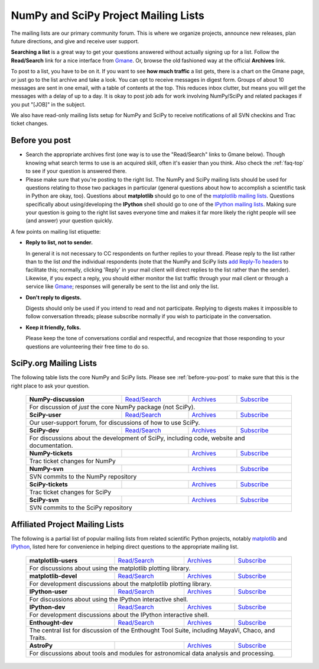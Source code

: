 =====================================
NumPy and SciPy Project Mailing Lists
=====================================

The mailing lists are our primary community forum. This is where we
organize projects, announce new releases, plan future directions, and give and
receive user support.

**Searching a list** is a great way to get your questions answered without
actually signing up for a list. Follow the **Read/Search** link for a nice
interface from Gmane_. Or, browse the old fashioned 
way at the official **Archives** link.

To post to a list, you have to be on it. If you want to see **how much
traffic** a list gets, there is a chart on the Gmane page, or just go to the
list archive and take a look. You can opt to receive messages in digest form.
Groups of about 10 messages are sent in one email, with a table of contents at
the top. This reduces inbox clutter, but means you will get the messages with
a delay of up to a day. It is okay to post job ads for work involving
NumPy/SciPy and related packages if you put "[JOB]" in the subject.

We also have read-only mailing lists setup for NumPy and SciPy to receive
notifications of all SVN checkins and Trac ticket changes.

.. _before-you-post:

Before you post
---------------

* Search the appropriate archives first (one way is to use the
  "Read/Search" links to Gmane below).  Though knowing what search terms 
  to use is an acquired skill, often it's easier than you think. Also 
  check the :ref:`faq-top` to see if your question is answered there. 
* Please make sure that you're posting to the right list. The NumPy
  and SciPy mailing lists should be used for questions relating to those
  two packages in particular (general questions about how to accomplish
  a scientific task in Python are okay, too). Questions about
  **matplotlib** should go to one of the `matplotlib mailing lists 
  <http://sourceforge.net/mail/?group_id=80706>`_. Questions specifically 
  about using/developing the **IPython** shell should go to one of the 
  `IPython mailing lists <http://ipython.scipy.org/moin/MailingLists>`_.
  Making sure your question is going to the right list saves everyone 
  time and makes it far more likely the right people will see (and 
  answer) your question quickly.

A few points on mailing list etiquette:

* **Reply to list, not to sender.**
  
  In general it is not necessary to CC respondents on further replies to
  your thread. Please reply to the list rather than to the list *and* the 
  individual respondents (note that the NumPy and SciPy lists `add 
  Reply-To headers <http://www.metasystema.net/essays/reply-to.html>`_
  to facilitate this; normally, clicking 'Reply' in your mail client
  will direct replies to the list rather than the sender). Likewise,
  if you expect a reply, you should either monitor the list traffic 
  through your mail client or through a service like Gmane_; responses
  will generally be sent to the list and only the list.
* **Don't reply to digests.**
  
  Digests should only be used if you intend to read and not participate.
  Replying to digests makes it impossible to follow conversation threads;
  please subscribe normally if you wish to participate in the conversation.
* **Keep it friendly, folks.**

  Please keep the tone of conversations cordial and respectful, and 
  recognize that those responding to your questions are volunteering 
  their free time to do so. 

SciPy.org Mailing Lists
-----------------------

The following table lists the core NumPy and SciPy lists. Please see 
:ref:`before-you-post` to make sure that this is the right place to ask 
your question.

 +----------------------+----------------+---------------+----------------+
 | **NumPy-discussion** |`Read/Search`__ |`Archives`__   |`Subscribe`__   |
 |                      |                |               |                |
 |                      |__ gm-numpy-d_  |__ numpy-d-ar_ |__ numpy-d-su_  |
 +----------------------+----------------+---------------+----------------+
 |   For discussion of *just* the core NumPy package (not SciPy).         |
 +----------------------+----------------+---------------+----------------+
 | **SciPy-user**       |`Read/Search`__ |`Archives`__   |`Subscribe`__   |
 |                      |                |               |                |
 |                      |__ gm-scipy-u_  |__ scipy-u-ar_ |__ scipy-u-su_  |
 +----------------------+----------------+---------------+----------------+
 |   Our user-support forum, for discussions of how to use SciPy.         |
 +----------------------+----------------+---------------+----------------+
 | **SciPy-dev**        |`Read/Search`__ |`Archives`__   |`Subscribe`__   |
 |                      |                |               |                |
 |                      |__ gm-scipy-d_  |__ scipy-d-ar_ |__ scipy-d-su_  |
 +----------------------+----------------+---------------+----------------+
 | For discussions about the development of SciPy, including code, website|
 | and documentation.                                                     |
 +----------------------+----------------+---------------+----------------+
 | **NumPy-tickets**    |                |`Archives`__   |`Subscribe`__   |
 |                      |                |               |                |
 |                      |                |__ numpy-t-ar_ |__ numpy-t-su_  |
 +----------------------+----------------+---------------+----------------+
 | Trac ticket changes for NumPy                                          |
 +----------------------+----------------+---------------+----------------+
 | **NumPy-svn**        |                |`Archives`__   |`Subscribe`__   |
 |                      |                |               |                |
 |                      |                |__ numpy-s-ar_ |__ numpy-s-su_  |
 +----------------------+----------------+---------------+----------------+
 | SVN commits to the NumPy repository                                    |
 +----------------------+----------------+---------------+----------------+
 | **SciPy-tickets**    |                |`Archives`__   |`Subscribe`__   |
 |                      |                |               |                |
 |                      |                |__ scipy-t-ar_ |__ scipy-t-su_  |
 +----------------------+----------------+---------------+----------------+
 | Trac ticket changes for SciPy                                          |
 +----------------------+----------------+---------------+----------------+
 | **SciPy-svn**        |                |`Archives`__   |`Subscribe`__   |
 |                      |                |               |                |
 |                      |                |__ scipy-s-ar_ |__ scipy-s-su_  |
 +----------------------+----------------+---------------+----------------+
 | SVN commits to the SciPy repository                                    |
 +------------------------------------------------------------------------+

Affiliated Project Mailing Lists
--------------------------------

The following is a partial list of popular mailing lists from related 
scientific Python projects, notably matplotlib_ and IPython_, listed here
for convenience in helping direct questions to the appropriate mailing list.

 +----------------------+----------------+---------------+----------------+
 | **matplotlib-users** |`Read/Search`__ |`Archives`__   |`Subscribe`__   |
 |                      |                |               |                |
 |                      |__ gm-mpl-u_    |__ mpl-u-ar_   |__ mpl-u-su_    |
 +----------------------+----------------+---------------+----------------+
 | For discussions about using the matplotlib plotting library.           |
 +----------------------+----------------+---------------+----------------+
 | **matplotlib-devel** |`Read/Search`__ |`Archives`__   |`Subscribe`__   |
 |                      |                |               |                |
 |                      |__ gm-mpl-d_    |__ mpl-d-ar_   |__ mpl-d-su_    |
 +----------------------+----------------+---------------+----------------+
 | For development discussions about the matplotlib plotting library.     |
 +----------------------+----------------+---------------+----------------+
 | **IPython-user**     |`Read/Search`__ |`Archives`__   |`Subscribe`__   |
 |                      |                |               |                |
 |                      |__ gm-ip-u_     |__ ip-u-ar_    |__ ip-u-su_     |
 +----------------------+----------------+---------------+----------------+
 | For discussions about using the IPython interactive shell.             |
 +----------------------+----------------+---------------+----------------+
 | **IPython-dev**      |`Read/Search`__ |`Archives`__   |`Subscribe`__   |
 |                      |                |               |                |
 |                      |__ gm-mpl-d_    |__ ip-d-ar_    |__ ip-d-su_     |
 +----------------------+----------------+---------------+----------------+
 | For development discussions about the IPython interactive shell.       |
 +----------------------+----------------+---------------+----------------+
 | **Enthought-dev**    |`Read/Search`__ |`Archives`__   |`Subscribe`__   |
 |                      |                |               |                |
 |                      |__ gm-ets-d_    |__ ets-d-ar_   |__ ets-d-su_    |
 +----------------------+----------------+---------------+----------------+
 | The central list for discussion of the Enthought Tool Suite, including |
 | MayaVi, Chaco, and Traits.                                             |
 +----------------------+----------------+---------------+----------------+
 | **AstroPy**          |                |`Archives`__   |`Subscribe`__   |
 |                      |                |               |                |
 |                      |                |__ astropy-ar_ |__ astropy-su_  |
 +----------------------+----------------+---------------+----------------+
 | For discussions about tools and modules for astronomical data analysis |
 | and processing.                                                        |
 +----------------------+----------------+---------------+----------------+

.. _Gmane: http://www.gmane.org/ 
.. _matplotlib: http://matplotlib.sourceforge.net/
.. _IPython: http://ipython.scipy.org/

.. _gm-numpy-d: http://dir.gmane.org/gmane.comp.python.numeric.general
.. _gm-scipy-u: http://dir.gmane.org/gmane.comp.python.scientific.user
.. _gm-scipy-d: http://dir.gmane.org/gmane.comp.python.scientific.devel
.. _gm-mpl-d: http://dir.gmane.org/gmane.comp.python.matplotlib.devel
.. _gm-mpl-u: http://dir.gmane.org/gmane.comp.python.matplotlib.general
.. _gm-ip-d: http://dir.gmane.org/gmane.comp.python.ipython.devel
.. _gm-ip-u: http://dir.gmane.org/gmane.comp.python.ipython.user
.. _gm-ets-d: http://dir.gmane.org/gmane.comp.python.enthought.devel

.. _numpy-d-ar: http://projects.scipy.org/pipermail/numpy-discussion
.. _scipy-u-ar: http://projects.scipy.org/pipermail/scipy-user 
.. _scipy-d-ar: http://projects.scipy.org/pipermail/scipy-dev
.. _astropy-ar: http://mail.scipy.org/pipermail/astropy/
.. _numpy-t-ar: http://projects.scipy.org/pipermail/numpy-tickets 
.. _numpy-s-ar: http://projects.scipy.org/pipermail/numpy-svn 
.. _scipy-t-ar: http://projects.scipy.org/pipermail/scipy-tickets/Archives
.. _scipy-s-ar: http://projects.scipy.org/pipermail/scipy-svn
.. _mpl-d-ar: http://sourceforge.net/mailarchive/forum.php?forum_name=matplotlib-devel
.. _mpl-u-ar: http://sourceforge.net/mailarchive/forum.php?forum_name=matplotlib-users
.. _ip-d-ar: http://projects.scipy.org/pipermail/ipython-dev
.. _ip-u-ar: http://projects.scipy.org/pipermail/ipython-user
.. _ets-d-ar: https://mail.enthought.com/pipermail/enthought-dev/


.. _numpy-d-su: http://projects.scipy.org/mailman/listinfo/numpy-discussion
.. _scipy-u-su: http://projects.scipy.org/mailman/listinfo/scipy-user
.. _scipy-d-su: http://projects.scipy.org/mailman/listinfo/scipy-dev
.. _astropy-su:  http://lists.astropy.scipy.org/mailman/listinfo/astropy
.. _numpy-t-su: http://projects.scipy.org/mailman/listinfo/numpy-tickets
.. _numpy-s-su: http://projects.scipy.org/mailman/listinfo/numpy-svn
.. _scipy-t-su: http://projects.scipy.org/mailman/listinfo/scipy-tickets
.. _scipy-s-su: http://projects.scipy.org/mailman/listinfo/scipy-svn
.. _mpl-d-su: https://lists.sourceforge.net/lists/listinfo/matplotlib-devel
.. _mpl-u-su: https://lists.sourceforge.net/lists/listinfo/matplotlib-users
.. _ip-d-su: http://mail.scipy.org/mailman/listinfo/ipython-dev
.. _ip-u-su: http://mail.scipy.org/mailman/listinfo/ipython-user
.. _ets-d-su: https://mail.enthought.com/mailman/listinfo/enthought-dev
